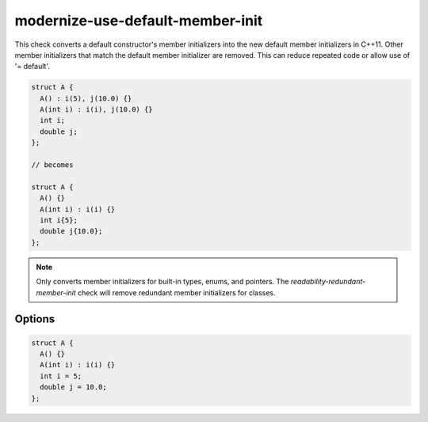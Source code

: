.. title:: clang-tidy - modernize-use-default-member-init

modernize-use-default-member-init
=================================

This check converts a default constructor's member initializers into the new
default member initializers in C++11. Other member initializers that match the
default member initializer are removed. This can reduce repeated code or allow
use of '= default'.

.. code-block:: c++

  struct A {
    A() : i(5), j(10.0) {}
    A(int i) : i(i), j(10.0) {}
    int i;
    double j;
  };

  // becomes

  struct A {
    A() {}
    A(int i) : i(i) {}
    int i{5};
    double j{10.0};
  };

.. note::
  Only converts member initializers for built-in types, enums, and pointers.
  The `readability-redundant-member-init` check will remove redundant member
  initializers for classes.

Options
-------

.. option:: UseAssignment

   If this option is set to non-zero (default is `0`), the check will initialise
   members with an assignment. For example:

.. code-block:: c++

  struct A {
    A() {}
    A(int i) : i(i) {}
    int i = 5;
    double j = 10.0;
  };

.. option:: IgnoreMacros

   If this option is set to non-zero (default is `1`), the check will not warn
   about members declared inside macros.
